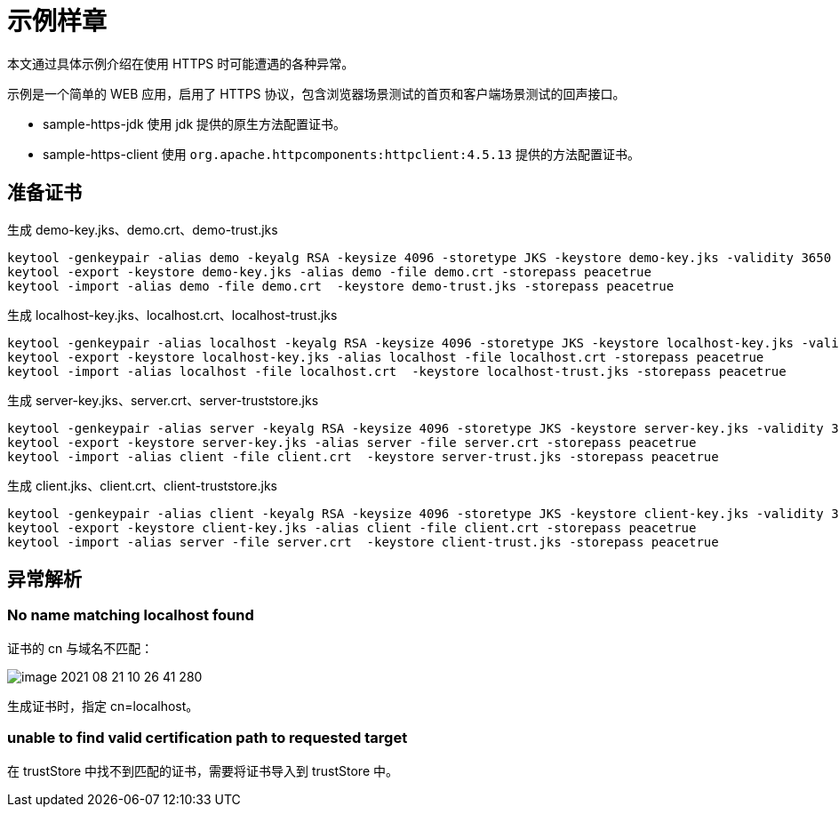 = 示例样章

本文通过具体示例介绍在使用 HTTPS 时可能遭遇的各种异常。

示例是一个简单的 WEB 应用，启用了 HTTPS 协议，包含浏览器场景测试的首页和客户端场景测试的回声接口。

* sample-https-jdk 使用 jdk 提供的原生方法配置证书。
* sample-https-client 使用 `org.apache.httpcomponents:httpclient:4.5.13` 提供的方法配置证书。

== 准备证书

.生成 demo-key.jks、demo.crt、demo-trust.jks
[source{source_options},bash]
----
keytool -genkeypair -alias demo -keyalg RSA -keysize 4096 -storetype JKS -keystore demo-key.jks -validity 3650 -storepass peacetrue -dname "CN=demo, OU=demo, O=demo, L=demo, ST=demo, C=demo"
keytool -export -keystore demo-key.jks -alias demo -file demo.crt -storepass peacetrue
keytool -import -alias demo -file demo.crt  -keystore demo-trust.jks -storepass peacetrue
----

.生成 localhost-key.jks、localhost.crt、localhost-trust.jks
[source{source_options},bash]
----
keytool -genkeypair -alias localhost -keyalg RSA -keysize 4096 -storetype JKS -keystore localhost-key.jks -validity 3650 -storepass peacetrue -dname "CN=localhost, OU=localhost, O=localhost, L=localhost, ST=localhost, C=localhost"
keytool -export -keystore localhost-key.jks -alias localhost -file localhost.crt -storepass peacetrue
keytool -import -alias localhost -file localhost.crt  -keystore localhost-trust.jks -storepass peacetrue
----

.生成 server-key.jks、server.crt、server-truststore.jks
[source{source_options},bash]
----
keytool -genkeypair -alias server -keyalg RSA -keysize 4096 -storetype JKS -keystore server-key.jks -validity 3650 -storepass peacetrue -dname "CN=localhost, OU=localhost, O=localhost, L=localhost, ST=localhost, C=localhost"
keytool -export -keystore server-key.jks -alias server -file server.crt -storepass peacetrue
keytool -import -alias client -file client.crt  -keystore server-trust.jks -storepass peacetrue
----

.生成 client.jks、client.crt、client-truststore.jks
[source{source_options},bash]
----
keytool -genkeypair -alias client -keyalg RSA -keysize 4096 -storetype JKS -keystore client-key.jks -validity 3650 -storepass peacetrue -dname "CN=localhost, OU=localhost, O=localhost, L=localhost, ST=localhost, C=localhost"
keytool -export -keystore client-key.jks -alias client -file client.crt -storepass peacetrue
keytool -import -alias server -file server.crt  -keystore client-trust.jks -storepass peacetrue
----

== 异常解析

=== No name matching localhost found

证书的 cn 与域名不匹配：

image::image-2021-08-21-10-26-41-280.png[]

生成证书时，指定 cn=localhost。

=== unable to find valid certification path to requested target

在 trustStore 中找不到匹配的证书，需要将证书导入到 trustStore 中。
